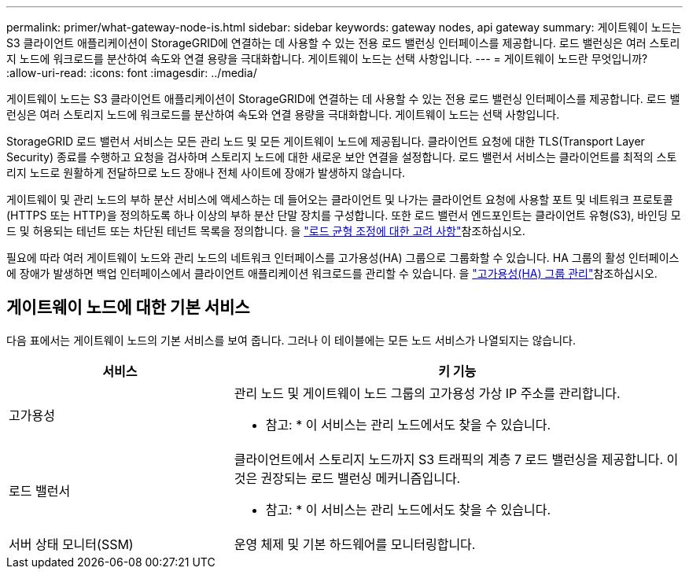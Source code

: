 ---
permalink: primer/what-gateway-node-is.html 
sidebar: sidebar 
keywords: gateway nodes, api gateway 
summary: 게이트웨이 노드는 S3 클라이언트 애플리케이션이 StorageGRID에 연결하는 데 사용할 수 있는 전용 로드 밸런싱 인터페이스를 제공합니다. 로드 밸런싱은 여러 스토리지 노드에 워크로드를 분산하여 속도와 연결 용량을 극대화합니다. 게이트웨이 노드는 선택 사항입니다. 
---
= 게이트웨이 노드란 무엇입니까?
:allow-uri-read: 
:icons: font
:imagesdir: ../media/


[role="lead"]
게이트웨이 노드는 S3 클라이언트 애플리케이션이 StorageGRID에 연결하는 데 사용할 수 있는 전용 로드 밸런싱 인터페이스를 제공합니다. 로드 밸런싱은 여러 스토리지 노드에 워크로드를 분산하여 속도와 연결 용량을 극대화합니다. 게이트웨이 노드는 선택 사항입니다.

StorageGRID 로드 밸런서 서비스는 모든 관리 노드 및 모든 게이트웨이 노드에 제공됩니다. 클라이언트 요청에 대한 TLS(Transport Layer Security) 종료를 수행하고 요청을 검사하며 스토리지 노드에 대한 새로운 보안 연결을 설정합니다. 로드 밸런서 서비스는 클라이언트를 최적의 스토리지 노드로 원활하게 전달하므로 노드 장애나 전체 사이트에 장애가 발생하지 않습니다.

게이트웨이 및 관리 노드의 부하 분산 서비스에 액세스하는 데 들어오는 클라이언트 및 나가는 클라이언트 요청에 사용할 포트 및 네트워크 프로토콜(HTTPS 또는 HTTP)을 정의하도록 하나 이상의 부하 분산 단말 장치를 구성합니다. 또한 로드 밸런서 엔드포인트는 클라이언트 유형(S3), 바인딩 모드 및 허용되는 테넌트 또는 차단된 테넌트 목록을 정의합니다. 을 link:../admin/managing-load-balancing.html["로드 균형 조정에 대한 고려 사항"]참조하십시오.

필요에 따라 여러 게이트웨이 노드와 관리 노드의 네트워크 인터페이스를 고가용성(HA) 그룹으로 그룹화할 수 있습니다. HA 그룹의 활성 인터페이스에 장애가 발생하면 백업 인터페이스에서 클라이언트 애플리케이션 워크로드를 관리할 수 있습니다. 을 link:../admin/managing-high-availability-groups.html["고가용성(HA) 그룹 관리"]참조하십시오.



== 게이트웨이 노드에 대한 기본 서비스

다음 표에서는 게이트웨이 노드의 기본 서비스를 보여 줍니다. 그러나 이 테이블에는 모든 노드 서비스가 나열되지는 않습니다.

[cols="1a,2a"]
|===
| 서비스 | 키 기능 


 a| 
고가용성
 a| 
관리 노드 및 게이트웨이 노드 그룹의 고가용성 가상 IP 주소를 관리합니다.

* 참고: * 이 서비스는 관리 노드에서도 찾을 수 있습니다.



 a| 
로드 밸런서
 a| 
클라이언트에서 스토리지 노드까지 S3 트래픽의 계층 7 로드 밸런싱을 제공합니다. 이것은 권장되는 로드 밸런싱 메커니즘입니다.

* 참고: * 이 서비스는 관리 노드에서도 찾을 수 있습니다.



 a| 
서버 상태 모니터(SSM)
 a| 
운영 체제 및 기본 하드웨어를 모니터링합니다.

|===